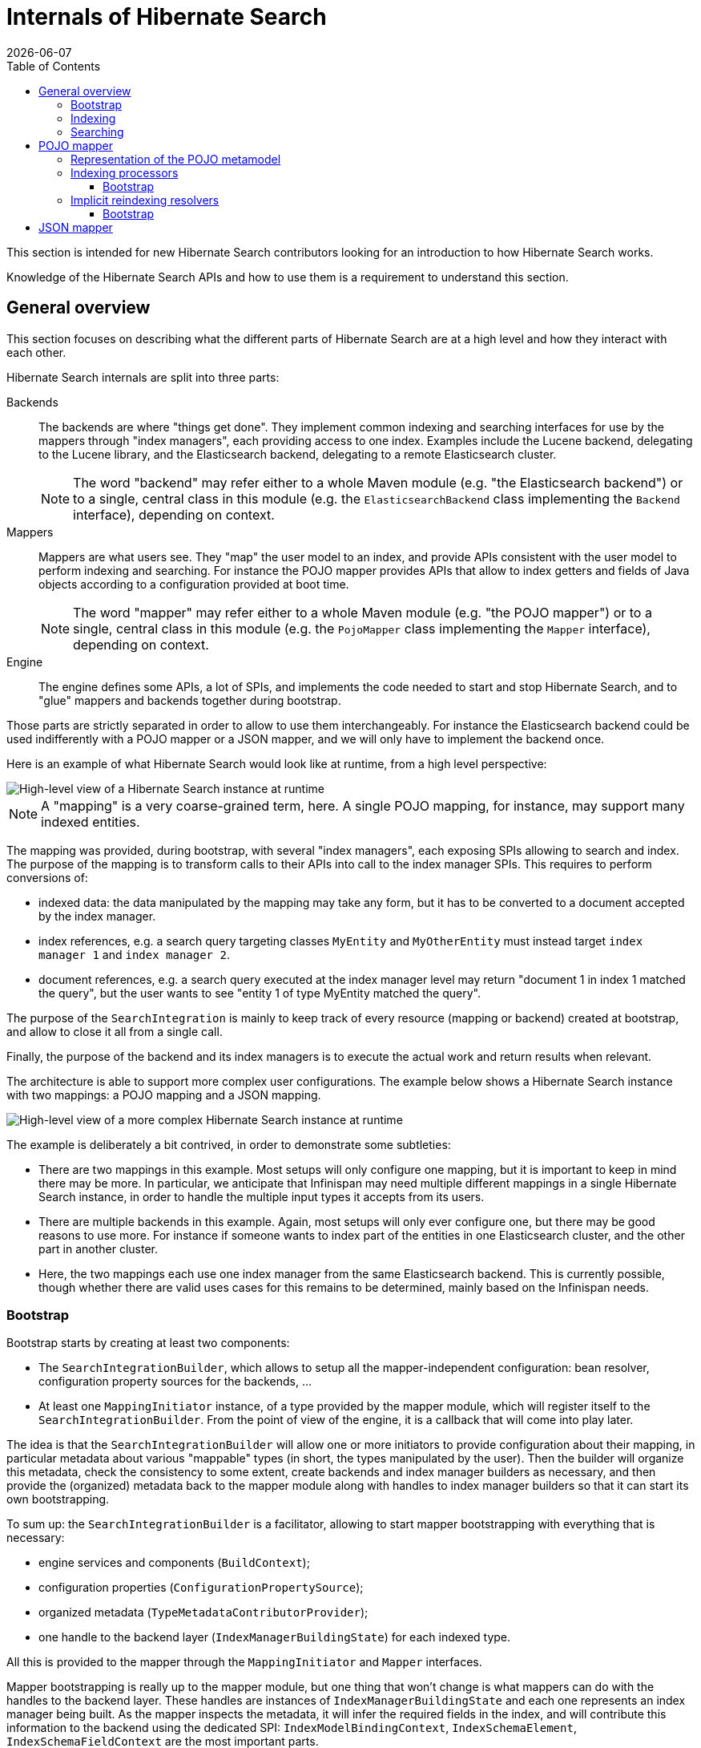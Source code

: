 = Internals of Hibernate Search
:doctype: book
:revdate: {docdate}
:sectanchors:
:anchor:
:toc: left
:toclevels: 4
:docinfodir: {docinfodir}
:docinfo: shared,private
:title-logo-image: image:hibernate_logo_a.png[align=left,pdfwidth=33%]

This section is intended for new Hibernate Search contributors looking for an introduction
to how Hibernate Search works.

Knowledge of the Hibernate Search APIs and how to use them is a requirement to understand this section.

[[overall]]
== General overview

This section focuses on describing what the different parts of Hibernate Search are at a high level
and how they interact with each other.

Hibernate Search internals are split into three parts:

Backends:: The backends are where "things get done".
They implement common indexing and searching interfaces for use by the mappers
through "index managers", each providing access to one index.
Examples include the Lucene backend, delegating to the Lucene library,
and the Elasticsearch backend, delegating to a remote Elasticsearch cluster.
+
NOTE: The word "backend" may refer either to a whole Maven module
(e.g. "the Elasticsearch backend") or to a single, central class in this module
(e.g. the `ElasticsearchBackend` class implementing the `Backend` interface), depending on context.

Mappers:: Mappers are what users see. They "map" the user model to an index,
and provide APIs consistent with the user model to perform indexing and searching.
For instance the POJO mapper provides APIs that allow to index getters and fields of Java objects
according to a configuration provided at boot time.
+
NOTE: The word "mapper" may refer either to a whole Maven module
(e.g. "the POJO mapper") or to a single, central class in this module
(e.g. the `PojoMapper` class implementing the `Mapper` interface), depending on context.

Engine:: The engine defines some APIs, a lot of SPIs, and implements the code needed to
start and stop Hibernate Search, and to "glue" mappers and backends together during bootstrap.

Those parts are strictly separated in order to allow to use them interchangeably.
For instance the Elasticsearch backend could be used indifferently with a POJO mapper or a JSON mapper,
and we will only have to implement the backend once.

Here is an example of what Hibernate Search would look like at runtime, from a high level perspective:

image::internals-overall-example1.svg[High-level view of a Hibernate Search instance at runtime,align="center"]

NOTE: A "mapping" is a very coarse-grained term, here.
A single POJO mapping, for instance, may support many indexed entities.

The mapping was provided, during bootstrap, with several "index managers",
each exposing SPIs allowing to search and index.
The purpose of the mapping is to transform calls to their APIs into call to the index manager SPIs.
This requires to perform conversions of:

* indexed data: the data manipulated by the mapping may take any form,
but it has to be converted to a document accepted by the index manager.
* index references, e.g. a search query targeting classes `MyEntity` and `MyOtherEntity` must
instead target `index manager 1` and `index manager 2`.
* document references, e.g. a search query executed at the index manager level
may return "document 1 in index 1 matched the query",
but the user wants to see "entity 1 of type MyEntity matched the query".

The purpose of the `SearchIntegration` is mainly to keep track of every resource (mapping or backend)
created at bootstrap, and allow to close it all from a single call.

Finally, the purpose of the backend and its index managers
is to execute the actual work and return results when relevant.

The architecture is able to support more complex user configurations.
The example below shows a Hibernate Search instance with two mappings: a POJO mapping and a JSON mapping.

image::internals-overall-example2.svg[High-level view of a more complex Hibernate Search instance at runtime,align="center"]

The example is deliberately a bit contrived, in order to demonstrate some subtleties:

* There are two mappings in this example.
Most setups will only configure one mapping,
but it is important to keep in mind there may be more.
In particular, we anticipate that Infinispan may need multiple different mappings in a single Hibernate Search instance,
in order to handle the multiple input types it accepts from its users.
* There are multiple backends in this example.
Again, most setups will only ever configure one,
but there may be good reasons to use more.
For instance if someone wants to index part of the entities in one Elasticsearch cluster,
and the other part in another cluster.
* Here, the two mappings each use one index manager from the same Elasticsearch backend.
This is currently possible, though whether there are valid uses cases for this remains to be determined,
mainly based on the Infinispan needs.

[[overall-bootstrap]]
=== Bootstrap

Bootstrap starts by creating at least two components:

* The `SearchIntegrationBuilder`, which allows to setup all the mapper-independent configuration:
bean resolver, configuration property sources for the backends, ...
* At least one `MappingInitiator` instance, of a type provided by the mapper module,
which will register itself to the `SearchIntegrationBuilder`.
From the point of view of the engine, it is a callback that will come into play later.

The idea is that the `SearchIntegrationBuilder` will allow one or more initiators
to provide configuration about their mapping, in particular metadata
about various "mappable" types (in short, the types manipulated by the user).
Then the builder will organize this metadata, check the consistency to some extent,
create backends and index manager builders as necessary,
and then provide the (organized) metadata back to the mapper module along with handles to index manager builders
so that it can start its own bootstrapping.

To sum up: the `SearchIntegrationBuilder` is a facilitator,
allowing to start mapper bootstrapping with everything that is necessary:

* engine services and components (`BuildContext`);
* configuration properties (`ConfigurationPropertySource`);
* organized metadata (`TypeMetadataContributorProvider`);
* one handle to the backend layer (`IndexManagerBuildingState`) for each indexed type.

All this is provided to the mapper through the `MappingInitiator` and `Mapper` interfaces.

Mapper bootstrapping is really up to the mapper module,
but one thing that won't change is what mappers can do with the handles to the backend layer.
These handles are instances of `IndexManagerBuildingState` and each one represents an index manager being built.
As the mapper inspects the metadata, it will infer the required fields in the index,
and will contribute this information to the backend using the dedicated SPI:
`IndexModelBindingContext`, `IndexSchemaElement`, `IndexSchemaFieldContext` are the most important parts.

All this information about the required fields and their options
(field type, whether it's stored, how it is analyzed, ...) will be validated and will allow the backend
to build an internal representation of the index schema, which will be used for various, backend-specific purposes,
for example initializing a remote Elasticsearch index
or inferring the required type of parameters to a range query on a given field.

=== Indexing

The entry point for indexing is specific to each mapper,
and so are the upper levels of each mapper implementation.
But at the lower levels, indexing in a mapper comes down to using the backend SPIs.

When indexing, the mapper must build a document that will be passed to the backend.
This is done using document elements and index field references.
During bootstrap, whenever the mapper declared a field, the backend returned a reference
(see `IndexSchemaFieldFinalStep#toReference`).
In order to build a document, the mapper extracts data from an object to index,
retrieves a document element from the backend,
and pass the field reference along with the value to the document element,
so that the value is added to the field.

The other part of indexing (or altering the index in any way) is to give an order to the index manager:
"add this document", "delete this document", ...
This is done through the `IndexIndexingPlan` class.
The mapper should create an indexing plan whenever it needs to add, update or delete a document.

`IndexIndexingPlan` carries *some* context usually associated to a "session" in the JPA world,
including the tenant identifier when using multi-tenancy, in particular.
Thus the mapper should instantiate a new indexing plan whenever this context changes.

NOTE: Index-scale operations such as flush, merge-segments, etc. are unavailable from indexing plans.
They are accessed through a separate class, `IndexWorkspace`.

=== Searching

Searching is a bit different from indexing,
in that users are presented with APIs focused on the index rather than the mapped objects.
The idea is that when you search, you will mainly target index fields,
not properties of mapped objects (though they may happen to have the same name).

As a result, mapper APIs only define entry points for searching so as to offer more natural ways of defining
the search scope and to provide additional settings.
For example `PojoSearchManager#search` allows to define the search scope
using the Java classes of mapped types instead of index names.
But somewhere along the API calls, mappers end up exposing generic APIs,
for instance `SearchQueryResultDefinitionContext` or `SearchPredicateContainerContext`.

Those generic APIs are mostly implemented in the engine.
The implementation itself relies on lower-level, less "user-focused" SPIs implemented by backends,
such as `SearchPredicateFactory` or `FieldSortBuilder`.

Also, the SPIs implemented by backends allow mappers to inject a "loading context" (see `SearchQueryBuilderFactory.selectEntity`)
that will essentially transform document references into the entity that was initially indexed.

== POJO mapper

What we call the POJO mapper is in fact an abstract basis for implementing mappers from Java objects to a full-text index.
This module implements most of the necessary logic, and defines SPIs to implement the bits that are specific to each mapper.

There are currently only two implementations: the Hibernate ORM mapper, and the JavaBean mapper.
The second one is mostly here to demonstrate that implementing a mapper that doesn't rely on Hibernate ORM is possible:
we do not expect much real-life usage.

The following sections do not address everything in the POJO mapper,
but instead focus on the more complex parts.

[[pojo-metamodel]]
=== Representation of the POJO metamodel

The bootstrapping process of the POJO mapper relies heavily on the POJO metamodel
to infer what will have to be done at runtime.
Multiple constructs are used to represent this metamodel.

Models::
`PojoTypeModel`, `PojoPropertyModel` and similar are at the root of everything.
They are SPIs, to be implemented by the Hibernate ORM mapper for instance,
and they provide basic information about mapped types: Java annotations, list of properties, type of each property,
"handle" to access each property on an instance of this type, ...

Container value extractor paths::
`ContainerExtractorPath` and `BoundContainerExtractorPath` both represent
a list of `ContainerExtractor` to be applied to a property.
They allow to represent what will have to be done to get from a property of type `Map<String, List<MyEntity>>`
to a sequence of `MyEntity`, for example.
The difference between the "bound" version and the other is that the "bound" version was applied to a POJO model,
allowing to guarantee that it will work when applied to that model, and allowing to infer the type of extracted values.
See `ContainerExtractorBinder` for more information.

Paths::
POJO paths come in two flavors: `PojoModelPath` and `BoundPojoModelPath`.
Each has a number of subtypes representing "nodes" in a path.
The POJO paths represent how to get from a given type to a given value, by accessing properties,
extracting container values (see container value extractor paths above), and casting types.
As for container value extractor paths, the difference between the "bound" version and the other
is that the "bound" version was applied to a POJO model,
allowing to guarantee that it will work when applied to that model (except for casts, obviously),
and allowing to infer the type of extracted values.

Additional metadata::
`PojoTypeAdditionalMetadata`, `PojoPropertyAdditionalMetadata` and `PojoValueAdditionalMetadata`
allow to represent POJO metadata that would not typically be found in a "plain old Java object" without annotations.
The metadata may come from various sources: Hibernate Search's annotations, Hibernate Search's programmatic API,
or even from other metamodels such as Hibernate ORM's.
The "additional metadata" objects are a way to represent this metadata the same way, wherever it comes from.
Examples of "additional metadata" include whether a given type is an entity type,
property markers ("this property represents a latitude"), or information about inter-entity associations.

Model elements::
`PojoModelElement`, `PojoModelProperty` and similar are representations of the POJO metamodel
for use by Hibernate Search users in bridges.
They are API, on contrary to `PojoTypeModel` et. al. which are SPI,
but their implementation relies on both the POJO model and additional metadata.
Their main purpose is to shield users from eventual changes in our SPIs,
and to allow users to get "accessors" so that they can extract information from the bridge elements at runtime.
+
NOTE: When retrieving accessors, users indirectly declare what parts of the POJO model
they will extract and use in their bridge, and Hibernate Search actually makes use of this information
(see <<pojo-reindexingresolvers>>).

[[pojo-indexingprocessors]]
=== Indexing processors

Indexing processors are the objects responsible for extracting data from a POJO and pushing it to a document.

Index processors are organized as trees, each node being an implementation of `PojoIndexingProcessor`.
The POJO mapper assigns one tree to each indexed entity type.

Here are the main types of nodes:

* `PojoIndexingProcessorOriginalTypeNode`: A node representing a POJO type (a Java class).
* `PojoIndexingProcessorPropertyNode`: A node representing a POJO property.
* `PojoIndexingProcessorContainerElementNode`: A node representing elements in a container (`List`, `Optional`, ...).

At runtime, the root node will be passed the entity to index and a handle to the document being built.
Then each node will "process" its input, i.e. perform one (or more) of the following:

* extract data from the Java object passed as input: extract the value of a property,
the elements of a list, ...
* pass the extracted data along with the handle to the document being built to a user-configured bridge,
which will add fields to the document.
* pass the extracted data along with the handle to the document being built to a nested node,
which will in turn "process" its input.

TIP: For nodes representing an indexed embedded, some more work is involved to add an object field
to the document and ensure nested nodes add fields to that object field instead of the root document.
But this is specific to indexed embedded: manipulation of the document is generally only performed by bridges.

This representation is flexible enough to allow it to represent almost any mapping,
simply by defining the appropriate node types and ensuring the indexing processor tree is built correctly,
yet explicit enough to not require any metadata lookup at runtime.

NOTE: Indexing processors are logged at the debug level during bootstrap.
Enable this level of logging for the Hibernate Search classes if you want to understand the indexing processor
tree that was generated for a given mapping.

==== Bootstrap

For each indexed type, the building process consists in creating a root `PojoIndexingProcessorOriginalTypeNode` builder,
and applying metadata contributors to this builder (see <<overall-bootstrap>>),
creating nested builders as the need arises (when a metadata contributor mentions a POJO property, for instance).
Whenever an `@IndexedEmbedded` is found, the process is simply applied recursively
on a type node created as a child of the `@IndexedEmbedded` property node.

As an example, let's consider the following mapped model:

image::internals-mapper-pojo-indexingprocessor-example1-mappedmodel.svg[POJO model mapped using Hibernate Search,500,align="center"]

The class `IndexedEntityClass` is indexed.
It has two mapped fields, plus an indexed-embedded on a property named `embedded` of type `EmbeddedEntityClass`.
The class `EmbeddedEntityClass` has one mapped field,
plus an indexed-embedded on a property named `secondLevelEmbedded` of type `SecondLevelEmbeddedEntityClass`.
The class `SecondLevelEmbeddedEntityClass`, finally, has one mapped field,
plus an indexed-embedded on a property named `thirdLevelEmbedded` of type `IndexedEntityClass`.
To avoid any infinite recursion, the indexed-embedded is bounded to a maximum depth of 1,
meaning it will embed fields mapped directly in the `IndexedEntityClass` type,
but will not transitively include any of its indexed-embedded.

This model is converted using the process described above into this node builder tree:

image::internals-mapper-pojo-indexingprocessor-example1-builder.svg[Indexing processor node builder tree for the mapping above,align="center"]

While the mapped model was originally organized as a cyclic graph,
the indexing processor nodes are organized as a tree, which means among others it is acyclic.
This is necessary to be able to process entities in a straightforward way at runtime,
without relying on complex logic, mutable states or metadata lookups.

This transformation from a potentially cyclic graph into a tree
results from the fact we "unroll" the indexed-embedded definitions,
breaking cycles by creating multiple indexing processor nodes for the same type if the type appears at different levels of embedding.

In our example, `IndexedEntityClass` is exactly in this case:
the root node represents this type, but the type node near the bottom also represents the same type,
only at a different level of embedding.

TIP: If you want to learn more about how `@IndexedEmbedded` path filtering, depth filtering, cycles,
and prefixes are handled, a good starting point is `IndexModelBindingContextImpl#addIndexedEmbeddedIfIncluded`.

Ultimately, the created indexing process tree will follow approximately the same structure as the builder tree.
The indexing processor tree may be a bit different from the builder tree, due to optimizations.
In particular, some nodes may be trimmed down if we detect that the node will not contribute anything to documents at runtime,
which may happen for some property nodes when using `@IndexedEmbedded` with path filtering (`includePaths`)
or depth filtering (`maxDepth`).

This is the case in our example for the "embedded" node near the bottom.
The builder node was created when applying and interpreting metadata,
but it turns out the node does not have any child nor any bridge.
As a result, this node will be ignored when creating the indexing processor.

[[pojo-reindexingresolvers]]
=== Implicit reindexing resolvers

Reindexing resolvers are the objects responsible for determining, whenever an entity changes,
which other entities include that changed entity in their indexed form and should thus be reindexed.

Similarly to indexing processors, the `PojoImplicitReindexingResolver`
contains nodes organized as a tree,
each node being an implementation of `PojoImplicitReindexingResolverNode`.
The POJO mapper assigns one `PojoImplicitReindexingResolver` containing one tree
to each indexed or contained entity type.
Indexed entity types are those mapped to an index (using `@Indexed` or similar),
while "contained" entity types are those being the target of an `@IndexedEmbedded`
or being manipulated in a bridge using the `PojoModelElement` API.

Here are the main types of nodes:

* `PojoImplicitReindexingResolverOriginalTypeNode`: A node representing a POJO type (a Java class).
* `PojoImplicitReindexingResolverCastedTypeNode`: A node representing a POJO type (a Java class)
to be casted to a supertype or subtype, applying nested nodes only if the cast succeeds.
* `PojoImplicitReindexingResolverPropertyNode`: A node representing a POJO property.
* `PojoImplicitReindexingResolverContainerElementNode`: A node representing elements in a container
(`List`, `Optional`, ...).
* `PojoImplicitReindexingResolverDirtinessFilterNode`: A node representing a filter,
delegating to its nested nodes only if some precise paths are considered dirty.
* `PojoImplicitReindexingResolverMarkingNode`: A node representing a value to be marked as "to reindex".

At runtime, the root node will be passed the changed entity, the "dirtiness state" of that entity
(in short, a list of properties that changed in that entity), and  a collector of entities to re-index.
Then each node will "resolve" entities to reindex according to its input,
i.e. perform one (or more) of the following:

* check that the "dirtiness state" contains specific dirty paths that make reindexing relevant for this node
* extract data from the Java object passed as input: extract the value of a property,
the elements of a list, try to cast the object to a given type, ...
* pass the extracted data to the collector
* pass the extracted data along with the collector to a nested node,
which will in turn "resolve" entities to reindex according to its input.

As with indexing processor, this representation is very flexible,
yet explicit enough to not require any metadata lookup at runtime.

NOTE: Reindexing resolvers are logged at the debug level during bootstrap.
Enable this level of logging for the Hibernate Search classes if you want to understand the reindexing resolver
tree that was generated for a given mapping.

==== Bootstrap

One reindexing resolver tree is built during bootstrap for each indexed or contained type.
The entry point to building these resolvers may not be obvious: it is the indexing resolver building process.
Indeed, as we build the indexing processor for a given indexed type,
we discover all the paths that will be walked through in the entity graph when indexing this type,
and thus what the indexed type's indexing process definitely depends on.
Which is all the information we need to build the reindexing resolvers.

In order to understand how reindexing resolvers are built,
it is important to keep in mind that reindexing resolvers mirror indexing processors:
if the indexing processor for entity `A` references entity `B` at some point,
then you can be sure that the reindexing resolver for entity `B` will reference entity `A` at some point.

As an example, let's consider the indexing processor builder tree
from the previous section (<<pojo-indexingprocessors>>):

image::internals-mapper-pojo-indexingprocessor-example1-builder.svg[Indexing processor node builder tree used as an input,align="center"]

As we build the indexing processors, we will also build another tree to represent dependencies
from the root type (`IndexedEntityClass`) to each dependency.
This is where dependency collectors come into play.

Dependency collectors are organized approximately the same way as the indexing processor builders, as a tree.
A root node is provided to the root builder, then one node will be created for each of his children, and so on.
Along the way, each builder will be able to notify its dependency collector
that it will actually build an indexing processor (it wasn't trimmed down due to some optimization),
which means the node needs to be taken into account in the dependency tree.
This is done through the `PojoIndexingDependencyCollectorValueNode#collectDependency` method,
which triggers some additional steps.

TIP: `TypeBridge` and `PropertyBridge` implementations are allowed to go through associations
and access properties from different entities.
For this reason, when such bridges appear in an indexing processor,
we create dependency collector nodes as necessary to model the bridge's dependencies.
For more information, see `PojoModelTypeRootElement#contributeDependencies` (type bridges)
and `PojoModelPropertyRootElement#contributeDependencies` (property bridges).

Let's see what our dependency collector tree will ultimately look like:

image::internals-mapper-pojo-reindexingresolver-example1-dependencycollector.svg[Dependency collector tree for the indexing processor node builder tree above,align="center"]

The value nodes in red are those that we will mark as a dependency using
`PojoIndexingDependencyCollectorValueNode#collectDependency`.
The `embedded` property at the bottom will be detected as not being used during indexing,
so the corresponding value node will not be marked as a dependency, but all the other value nodes will.

The actual reindexing resolver building happens when `PojoIndexingDependencyCollectorValueNode#collectDependency`
is called for each value node.
To understand how it works, let us use the value node for `longField` as an example.

When `collectDependency` is called on this node,
the dependency collector will first backtrack to the last encountered entity type,
because that is the type for which "change events" will be received by the POJO mapper.
Once this entity type is found, the dependency collector type node will retrieve
the reindexing resolver builder for this type from a common pool,
shared among all dependency collectors for all indexed types.

Reindexing resolver builders follow the same structure as the reindexing resolvers they build:
they are nodes in a tree, and there is one type of builder for each type of reindexing resolver node:
`PojoImplicitReindexingResolverOriginalTypeNodeBuilder`, `PojoImplicitReindexingResolverPropertyNodeBuilder`, ...

Back to our example, when `collectDependency` is called on the value node for `longField`,
we backtrack to the last encountered entity type, and the dependency collector type node retrieves
what will be the builder of our "root" reindexing resolver node:

image::internals-mapper-pojo-reindexingresolver-example1-builder-1.svg[Initial state of the reindexing resolver builder,align="center"]

From there, the reindexing resolver builder is passed to the next dependency collector value node
using the `PojoIndexingDependencyCollectorValueNode#markForReindexing` method.
This method also takes as a parameter the path to the property that is depended on,
in this case `longField`.

The value node will then use its knowledge of the dependency tree (using its ancestors in the dependency collector tree)
to build a `BoundPojoModelPath` from the previous entity type to that value.
In our case, this path is `Type EmbeddedEntityClass => Property "secondLevelEmbedded" => No container value extractor`.

This path represents an association between two entity types: `EmbeddedEntityClass` on the containing side,
and `SecondLevelEmbeddedEntityClass` on the contained side.
In order to complete the reindexing resolver tree, we need to *invert* this association,
i.e. find out the inverse path from `SecondLevelEmbeddedEntityClass` to `EmbeddedEntityClass`.
This is done in `PojoAssociationPathInverter` using the "additional metadata" mentioned in <<pojo-metamodel>>.

Once the path is successfully inverted, the dependency collector value node can add new children
to the reindexing resolver builder:

image::internals-mapper-pojo-reindexingresolver-example1-builder-2.svg[State of the reindexing resolver builder after inverting "secondLevelEmbedded",align="center"]

The resulting reindexing resolver builder is then passed to the next dependency collector value node,
and the process repeats:

image::internals-mapper-pojo-reindexingresolver-example1-builder-3.svg[State of the reindexing resolver builder after inverting "embedded",align="center"]

Once we reach the dependency collector root, we are almost done.
The reindexing resolver builder tree has been populated with every node needed to reindex `IndexedEntityClass`
whenever a change occurs in the `longField` property of `SecondLevelEmbeddedEntityClass`.

The only thing left to do is register the path that is depended on (in our example, `longField`).
With this path registered, we will be able to build a `PojoPathFilter`,
so that whenever `SecondLevelEmbeddedEntityClass` changes,
we will walk through the tree, but not all the tree:
if at some point we notice that a node is relevant only if `longField` changed,
but the "dirtiness state" tells us that `longField` did not change,
we can skip a whole branch of the tree, avoiding useless lazy loading and reindexing.

The example above was deliberately simple, to give a general idea of how reindexing resolvers are built.
In the actual algorithm, we have to handle several circumstances that make the whole process significantly more complex:

Polymorphism::
Due to polymorphism, the target of an association at runtime may not be of the exact type declared in the model.
Also because of polymorphism, an association may be defined on an abstract entity type,
but have different inverse sides, and even different target types, depending on the concrete entity subtype.
+
There are all sorts of intricate corner cases to take into account, but they are for the main part addressed this way:
+
 * Whenever we create a type node in the reindexing resolver building tree,
we take care to determine all the possible concrete entity types for the considered type,
and create one reindexing resolver type node builder per possible entity type.
 * Whenever we resolve the inverse side of an association,
take care to resolve it for every concrete "source" entity type,
and to apply all of the resulting inverse paths.
+
If you want to observe the algorithm handling this live, try debugging
`AutomaticIndexingPolymorphicOriginalSideAssociationIT` or `AutomaticIndexingPolymorphicInverseSideAssociationIT`,
and put breakpoints in the `collectDependency`/`markForReindexing` methods of dependency collectors.

Embedded types::
Types in the dependency collector tree may not always be entity types.
Thus, the path of associations (both the ones to invert and the inverse paths) may be more complex
than just one property plus one container value extractor.
+
If you want to observe the algorithm handling this live, try debugging `AutomaticIndexingEmbeddableIT`,
and put breakpoints in the `collectDependency`/`markForReindexing` methods of dependency collectors.

Fine-grained dirty checking::
Fine-grained dirty checking consists in keeping track of which properties are dirty in a given entity,
so as to only reindex "containing" entities that actually use at least one of the dirty properties.
Without this, Hibernate Search could trigger unnecessary reindexing from time to time,
which could have a very bad impact on performance depending on the user model.
+
In order to implement fined-grained dirty checking,
each reindexing resolver node builder not only stores the information that the corresponding node
should be reindexed whenever the root entity changes,
but it also keeps track of *which properties* of the root entity should trigger reindexing of this particular node.
Each builder keeps this state in a `PojoImplicitReindexingResolverMarkingNodeBuilder` instance it delegates to.
+
If you want to observe the algorithm handling this live, try debugging `AutomaticIndexingBasicIT.directValueUpdate_nonIndexedField`,
and put breakpoints in the `collectDependency`/`markForReindexing` methods of dependency collectors
(to see what happens at bootstrap),
and in the `resolveEntitiesToReindex` method of `PojoImplicitReindexingResolverDirtinessFilterNode`
(to see what happens at runtime).


== JSON mapper

The JSON mapper does not currently exist, but there are plans to work on it.
